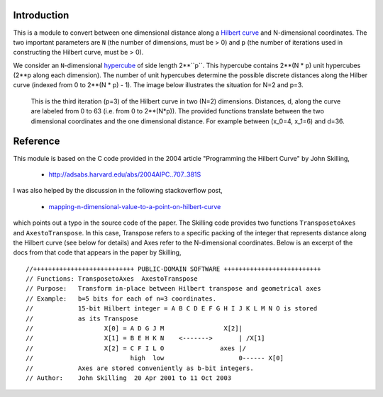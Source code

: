 Introduction
============

This is a module to convert between one dimensional distance along a
`Hilbert curve`_ and N-dimensional coordinates.  The two important parameters
are ``N`` (the number of dimensions, must be > 0) and ``p`` (the number of
iterations used in constructing the Hilbert curve, must be > 0).

We consider an ``N``-dimensional `hypercube`_ of side length 2**``p``.  This
hypercube contains 2**(N * p) unit hypercubes (2**p along each dimension).
The number of unit hypercubes determine the possible discrete distances along
the Hilber curve (indexed from 0 to 2**(N * p) - 1).  The image below
illustrates the situation for N=2 and p=3.

.. figure:: nD=2_p=3.png

   This is the third iteration (p=3) of the Hilbert curve in two (N=2)
   dimensions.  Distances, d, along the curve are labeled from 0 to 63 (i.e.
   from 0 to 2**(N*p)).  The provided functions translate between the
   two dimensional coordinates and the one dimensional distance.  For example
   between (x_0=4, x_1=6) and d=36.


Reference
=========

This module is based on the C code provided in the 2004 article
"Programming the Hilbert Curve" by John Skilling,

  - http://adsabs.harvard.edu/abs/2004AIPC..707..381S

I was also helped by the discussion in the following stackoverflow post,

  - `mapping-n-dimensional-value-to-a-point-on-hilbert-curve`_

which points out a typo in the source code of the paper.  The Skilling code
provides two functions ``TransposetoAxes`` and ``AxestoTranspose``.  In this
case, Transpose refers to a specific packing of the integer that represents
distance along the Hilbert curve (see below for details) and
Axes refer to the N-dimensional coordinates.  Below is an excerpt of the docs
from that code that appears in the paper by Skilling, ::

//+++++++++++++++++++++++++++ PUBLIC-DOMAIN SOFTWARE ++++++++++++++++++++++++++
// Functions: TransposetoAxes  AxestoTranspose
// Purpose:   Transform in-place between Hilbert transpose and geometrical axes
// Example:   b=5 bits for each of n=3 coordinates.
//            15-bit Hilbert integer = A B C D E F G H I J K L M N O is stored
//            as its Transpose
//                   X[0] = A D G J M                X[2]|
//                   X[1] = B E H K N    <------->       | /X[1]
//                   X[2] = C F I L O               axes |/
//                          high  low                    0------ X[0]
//            Axes are stored conveniently as b-bit integers.
// Author:    John Skilling  20 Apr 2001 to 11 Oct 2003



.. _Hilbert curve: https://en.wikipedia.org/wiki/Hilbert_curve
.. _hypercube: https://en.wikipedia.org/wiki/Hypercube

.. _mapping-n-dimensional-value-to-a-point-on-hilbert-curve: http://stackoverflow.com/questions/499166/mapping-n-dimensional-value-to-a-point-on-hilbert-curve/10384110#10384110
